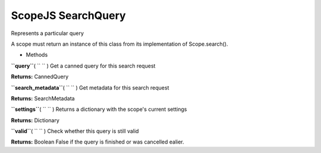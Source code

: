 .. _sdk_scopejs_searchquery:
ScopeJS SearchQuery
===================


Represents a particular query

A scope must return an instance of this class from its implementation of
Scope.search().

-  Methods

**``query``**\ ( ``  `` )
Get a canned query for this search request

**Returns:**
CannedQuery

**``search_metadata``**\ ( ``  `` )
Get metadata for this search request

**Returns:**
SearchMetadata

**``settings``**\ ( ``  `` )
Returns a dictionary with the scope's current settings

**Returns:**
Dictionary

**``valid``**\ ( ``  `` )
Check whether this query is still valid

**Returns:**
Boolean False if the query is finished or was cancelled ealier.

